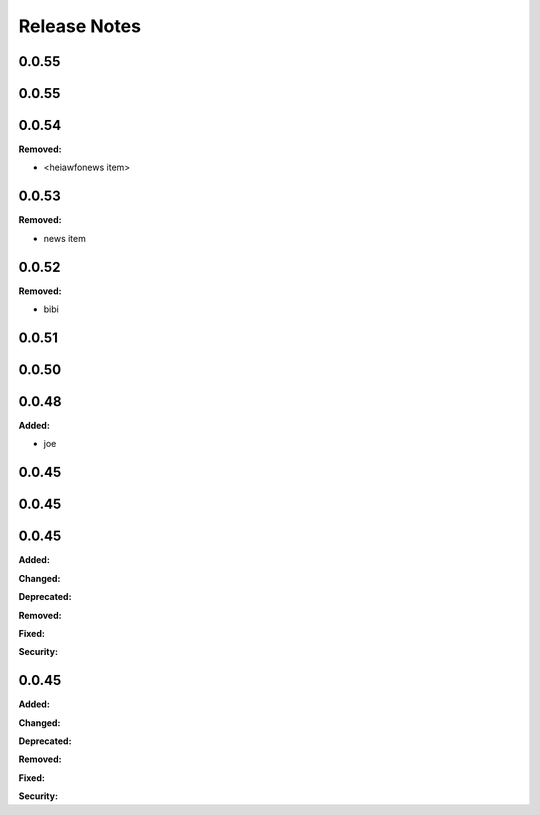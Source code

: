 =============
Release Notes
=============

.. current developments

0.0.55
======



0.0.55
======



0.0.54
======

**Removed:**

* <heiawfonews item>



0.0.53
======

**Removed:**

* news item



0.0.52
======

**Removed:**

* bibi



0.0.51
======



0.0.50
======



0.0.48
======

**Added:**

* joe



0.0.45
======



0.0.45
======



0.0.45
======

**Added:**


**Changed:**


**Deprecated:**


**Removed:**


**Fixed:**


**Security:**




0.0.45
======

**Added:**


**Changed:**


**Deprecated:**


**Removed:**


**Fixed:**


**Security:**


